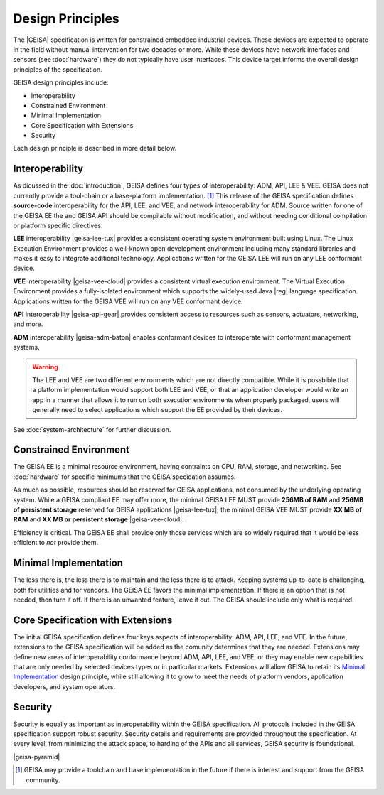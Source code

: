 Design Principles
-----------------

The |GEISA| specification is written for constrained embedded industrial devices.  
These devices are expected to operate in the field without manual intervention for two decades
or more.  While these devices have network interfaces and sensors (see :doc:`hardware`)
they do not typically have user interfaces.  This device target informs the overall
design principles of the specification.

GEISA design principles include:

- Interoperability
- Constrained Environment
- Minimal Implementation
- Core Specification with Extensions
- Security

Each design principle is described in more detail below.

Interoperability
^^^^^^^^^^^^^^^^

As dicussed in the :doc:`introduction`, GEISA defines four types of interoperability: ADM, API, LEE & VEE. 
GEISA does not currently provide a tool-chain or a base-platform implementation. [#]_ 
This release of the GEISA specification defines **source-code** interoperability for the
API, LEE, and VEE, and network interoperability for ADM.  
Source written for one of the GEISA EE the and GEISA API should be compilable without modification,
and without needing conditional compilation or platform specific directives.

**LEE** interoperability |geisa-lee-tux| provides a consistent operating system environment 
built using Linux.  
The Linux Execution Environment provides a well-known open development environment including
many standard libraries and makes it easy to integrate additional technology.
Applications written for the GEISA LEE will run on any LEE conformant device.

**VEE** interoperability |geisa-vee-cloud| provides a consistent virtual execution environment.
The Virtual Execution Environment provides a fully-isolated environment which supports the widely-used
Java |reg| language specification.
Applications written for the GEISA VEE will run on any VEE conformant device.

**API** interoperability |geisa-api-gear| provides consistent 
access to resources such as sensors, actuators, networking, and more.

**ADM** interoperability |geisa-adm-baton| enables conformant devices 
to interoperate with conformant management systems.

.. Warning::

  The LEE and VEE are two different environments which are not directly compatible.
  While it is possbible that a platform implementation would support both LEE and VEE, 
  or that an application developer would write an app in a manner that allows it to 
  run on both execution environments when properly packaged,
  users will generally need to select applications which support the EE provided by their devices.


See :doc:`system-architecture` for further discussion.

.. index::
   single: Constrained Environment

Constrained Environment
^^^^^^^^^^^^^^^^^^^^^^^

The GEISA EE is a minimal resource environment,
having contraints on CPU, RAM, storage, and networking. 
See :doc:`hardware` for specific minimums that the GEISA specication 
assumes.

As much as possible, resources should be reserved for GEISA applications,
not consumed by the underlying operating system.
While a GEISA compliant EE may offer more,
the minimal GEISA LEE MUST provide **256MB of RAM** and **256MB of persistent storage**
reserved for GEISA applications |geisa-lee-tux|;
the minimal GEISA VEE MUST provide **XX MB of RAM** and **XX MB or persistent storage**
|geisa-vee-cloud|.

Efficiency is critical. The GEISA EE shall provide only those services
which are so widely required that it would be less efficient to *not* provide them.

.. index::
   single: Minimal Implementation

Minimal Implementation
^^^^^^^^^^^^^^^^^^^^^^^

The less there is, the less there is to maintain
and the less there is to attack.
Keeping systems up-to-date is challenging,
both for utilities and for vendors.
The GEISA EE favors the minimal implementation.
If there is an option that is not needed, then turn it off.
If there is an unwanted feature, leave it out.
The GEISA should include only what is required.

.. index::
   single: Extensions

Core Specification with Extensions
^^^^^^^^^^^^^^^^^^^^^^^^^^^^^^^^^^^^

The initial GEISA specification defines four keys aspects of interoperability: ADM, API, LEE, and VEE.
In the future, extensions to the GEISA specification
will be added as the comunity determines that they are needed.
Extensions may define new areas of interoperability conformance beyond ADM, API, LEE, and VEE,
or they may enable new capabilities that are only needed by selected devices types or in
particular markets.  Extensions will allow GEISA to retain its `Minimal Implementation`_
design principle, while still allowing it to grow to meet the needs of platform vendors,
application developers, and system operators.

Security
^^^^^^^^

Security is equally as important as interoperability within the GEISA specification.
All protocols included in the GEISA specification support robust security.
Security details and requirements are provided throughout the specification.  
At every level, from minimizing the attack space,
to harding of the APIs and all services,
GEISA security is foundational.

|geisa-pyramid|

.. [#] GEISA may provide a toolchain and base implementation in the future if there is interest and support from the GEISA community.

